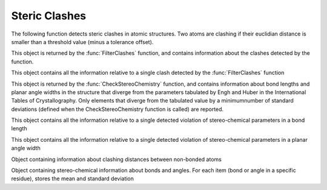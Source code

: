 Steric Clashes
================================================================================

The following function detects steric clashes in atomic structures. Two atoms are clashing if their euclidian distance is smaller than a threshold value (minus a tolerance offset). 


.. function:: FilterClashes(entity, clashing_distances, always_remove_bb=False)

  This function filters out residues with non-bonded clashing atoms. If the
  clashing atom is a backbone atom, the complete residue is removed from the
  structure, if the atom is part of the sidechain, only the sidechain atoms are
  removed. This behavior is changed  by the *always_remove_bb* flag: when the
  flag is set to True the whole residue is removed even if a clash is just
  detected in the side-chain.

  The function returns a view containing all elements (residues, atoms) that
  have not been removed from the input structure, plus a
  :class:`~ost.mol.alg.ClashingInfo` object containing information about the
  detected clashes.
  
  Two atoms are defined as clashing if their distance is shorter than the
  reference distance minus a tolerance threshold. The information about the
  clashing distances and the tolerance thresholds for all possible pairs of
  atoms is passed to the function as a parameter.

  Hydrogen and deuterium atoms are ignored by this function.
  
  :param entity: The input entity
  :type entity: :class:`~ost.mol.EntityView` or :class:`~ost.mol.EntityHandle`
  :param clashing_distances: information about the clashing distances
  :type clashing_distances: :class:`~ost.mol.alg.ClashingDistances`
  :param always_remove_bb: if set to True, the whole residue is removed even if
                           the clash happens in the side-chain
  :type always_remove_bb:  :class:`bool`

  :returns: A tuple of two elements: The filtered :class:`~ost.mol.EntityView`,
            and a :class:`~ost.mol.alg.ClashingInfo` object


.. function:: CheckStereoChemistry(entity, bond_stats, angle_stats, \
                                   bond_tolerance, angle_tolerance, \
                                   always_remove_bb=False)

  This function filters out residues with severe stereo-chemical violations. If
  the violation involves a backbone atom, the complete residue is removed from
  the structure, if it involves an atom that is part of the sidechain, only the
  sidechain is removed. This behavior is changed  by the *always_remove_bb*
  flag: when the flag is set to True the whole residue is removed even if a
  violation is just detected in the side-chain.

  The function returns a view containing all elements (residues, atoms) that
  have not been removed from the input structure, plus a
  :class:`~ost.mol.alg.StereoChemistryInfo` object containing information about
  the detected stereo-chemical violations.
    
  A violation is defined as a bond length that lies outside of the range:
  [mean_length-std_dev*bond_tolerance, mean_length+std_dev*bond_tolerance] or an
  angle width outside of the range [mean_width-std_dev*angle_tolerance,
  mean_width+std_dev*angle_tolerance ]. The information about the mean lengths
  and widths and the corresponding standard deviations is passed to the function
  using two parameters.

  Hydrogen and deuterium atoms are ignored by this function.

  :param entity: The input entity
  :type entity: :class:`~ost.mol.EntityView` or :class:`~ost.mol.EntityHandle`
  :param bond_stats: statistics about bond lengths
  :type bond_stats: :class:`~ost.mol.alg.StereoChemicalParams`
  :param angle_stats: statistics about angle widths
  :type angle_stats: :class:`~ost.mol.alg.StereoChemicalParams`
  :param bond_tolerance: tolerance for bond lengths (in standard deviations)
  :type bond_tolerance:  :class:`float`
  :param angle_tolerance: tolerance for angle widths (in standard deviations)
  :type angle_tolerance:  :class:`float`
  :param always_remove_bb: if set to True, the whole residue is removed even if
                           the clash happens in the side-chain
  :type always_remove_bb:  :class:`bool`

  :returns: A tuple of two elements: The filtered :class:`~ost.mol.EntityView`, and a :class:`~ost.mol.alg.StereoChemistryInfo` object


.. class:: ClashingInfo

  This object is returned by the :func:`FilterClashes` function, and contains
  information about the clashes detected by the function.

  .. method:: GetClashCount()

    :return: number of clashes between non-bonded atoms detected in the
             input structure

  .. method:: GetAverageOffset()

    :return: a value in Angstroms representing the average offset by which
             clashing atoms lie closer than the minimum acceptable distance
             (which of course differs for each possible pair of elements)

  .. method:: GetClashList()

    :return: list of detected inter-atomic clashes
    :rtype:  :class:`list` of :class:`ClashEvent`


.. class:: ClashEvent

  This object contains all the information relative to a single clash detected
  by the :func:`FilterClashes` function

  .. method:: GetFirstAtom()
              GetSecondAtom()

    :return: atoms which clash
    :rtype:  :class:`~ost.mol.alg.UniqueAtomIdentifier`

  .. method:: GetModelDistance()

    :return: distance (in Angstroms) between the two clashing atoms as observed
             in the model

  .. method:: GetAdjustedReferenceDistance()

    :return: minimum acceptable distance (in Angstroms) between the two atoms
             involved in the clash, as defined in :class:`ClashingDistances`


.. class:: StereoChemistryInfo

  This object is returned by the :func:`CheckStereoChemistry` function, and
  contains information about bond lengths and planar angle widths in the
  structure that diverge from the parameters tabulated by Engh and Huber in the
  International Tables of Crystallography. Only elements that diverge from the
  tabulated value by a minimumnumber of standard deviations (defined when the
  CheckStereoChemistry function is called) are reported.

  .. method:: GetBadBondCount()

    :return: number of bonds where a serious violation was detected

  .. method:: GetBondCount()

    :return: total number of bonds in the structure checked by the
             CheckStereoChemistry function

  .. method:: GetAvgZscoreBonds()

    :return: average z-score of all the bond lengths in the structure, computed
             using Engh and Huber's mean and standard deviation values

  .. method:: GetBadAngleCount()

    :return: number of planar angles where a serious violation was detected

  .. method:: GetAngleCount()

    :return: total number of planar angles in the structure checked by the
             CheckStereoChemistry function

  .. method:: GetAvgZscoreAngles()

    :return: average z-score of all the planar angle widths, computed using Engh
             and Huber's mean and standard deviation values.

  .. method:: GetBondViolationList()

     :return: list of bond length violations detected in the structure
     :rtype:  :class:`list` of :class:`~ost.mol.alg.StereoChemicalBondViolation`

  .. method:: GetAngleViolationList()

     :return: list of angle width violations detected in the structure
     :rtype: :class:`list` of :class:`~ost.mol.alg.StereoChemicalAngleViolation`


.. class:: StereoChemicalBondViolation

  This object contains all the information relative to a single detected violation of stereo-chemical parameters in a bond length

  .. method:: GetFirstAtom()
              GetSecondAtom()

    :return: first / second atom of the bond
    :rtype:  :class:`~ost.mol.alg.UniqueAtomIdentifier`

  .. method:: GetBondLength()

    :return: length of the bond (in Angstroms) as observed in the model

  .. method:: GetAllowedRange()

    :return: allowed range of bond lengths (in Angstroms), according to Engh and
             Huber's tabulated parameters and the tolerance threshold used when
             the :func:`CheckStereoChemistry` function was called
    :rtype:  :class:`tuple` (minimum and maximum)


.. class:: StereoChemicalAngleViolation

  This object contains all the information relative to a single detected violation of stereo-chemical parameters in a planar angle width

  .. method:: GetFirstAtom()
              GetSecondAtom()
              GetThirdAtom()

    :return: first / second (vertex) / third atom that defines the planar angle
    :rtype:  :class:`UniqueAtomIdentifier`

  .. method:: GetAngleWidth()

    :return: width of the planar angle (in degrees) as observed in the model

  .. method:: GetAllowedRange()

    :return: allowed range of angle widths (in degrees), according to Engh and
             Huber's tabulated parameters and the tolerance threshold used when
             the :func:`CheckStereoChemistry` function was called
    :rtype:  :class:`tuple` (minimum and maximum)


.. class:: ClashingDistances

  Object containing information about clashing distances between non-bonded atoms

  .. method:: ClashingDistances()

    Creates an empty distance list

  .. method:: SetClashingDistance(ele1, ele2, clash_distance, tolerance)

    Adds or replaces an entry in the list

    :param ele1: string containing the first element's name 
    :param ele2: string containing the second element's name 
    :param clash_distance: minimum clashing distance (in Angstroms)
    :param tolerance: tolerance threshold (in Angstroms)

  .. method:: GetClashingDistance(ele1, ele2)

    :return: reference distance and a tolerance threshold (both in Angstroms)
             for two elements
    :rtype:  :class:`tuple` (minimum clashing distance, tolerance threshold)
    :param ele1: string containing the first element's name 
    :param ele2: string containing the second element's name 

  .. method:: GetAdjustedClashingDistance(ele1, ele2)

    :return: reference distance (in Angstroms) for two elements, already
             adjusted by the tolerance threshold
    :param ele1: string containing the first element's name
    :param ele2: string containing the second element's name

  .. method:: GetMaxAdjustedDistance()
 
    :return: longest clashing distance (in Angstroms) in the list, after
             adjustment with tolerance threshold

  .. method:: IsEmpty()

    :return: True if the list is empty (i.e. in an invalid, useless state)
 
  .. method:: PrintAllDistances()

    Prints all distances in the list to standard output


.. class:: StereoChemicalParams

  Object containing stereo-chemical information about bonds and angles. For each
  item (bond or angle in a specific residue), stores the mean and standard
  deviation

  .. method:: StereoChemicalParams()

    Creates an empty parameter list

  .. method:: SetParam(item, residue, mean, standard_dev)

    Adds or replaces an entry in the list

    :param item: string defining a bond (format: X-Y) or an angle (format:
                 X-Y-Z), where X,Y an Z are atom names
    :param residue: string containing the residue type for this entry
    :param mean: mean bond length (in Angstroms) or angle width (in degrees)
    :param standard_dev: standard deviation of the bond length (in Angstroms)
                         or of the angle width (in degrees)

  .. method GetParam(item, residue)

    :return: entry from the list as set in :meth:`SetParam`
    :rtype:  :class:`tuple` (mean, standard deviation)
    :param item: string as used in :meth:`SetParam`
    :param residue: string as used in :meth:`SetParam`

  .. method ContainsParam(item, residue)

    :return: True if a specific entry is present in the list, False if not
    :param item: string as used in :meth:`SetParam`
    :param residue: string as used in :meth:`SetParam`

  .. method:: IsEmpty()

    :return: True if the list is empty (i.e. in an invalid, useless state)
 
  .. method:: PrintAllParameters()

    Prints all entries in the list to standard output  


.. function:: FillClashingDistances(file_content)
              FillBondStereoChemicalParams(file_content)
              FillAngleStereoChemicalParams(file_content)

  These three functions fill a list of reference clashing distances, a list of
  stereo-chemical parameters for bonds and a list of stereo-chemical parameters
  for angles, respectively, starting from the content of a parameter file.

  :param file_content: list of lines from the parameter file
  :type file_content:  :class:`list` of :class:`str`

  :rtype: :class:`~ost.mol.alg.ClashingDistances` or
          :class:`~ost.mol.alg.StereoChemicalParams`


.. function:: FillClashingDistancesFromFile(filename)
              FillBondStereoChemicalParamsFromFile(filename)
              FillAngleStereoChemicalParamsFromFile(filename)

  These three functions fill a list of reference clashing distances, a list of
  stereo-chemical parameters for bonds and a list of stereo-chemical parameters
  for angles, respectively, starting from a file path.

  :param filename: path to parameter file
  :type filename:  :class:`str`

  :rtype: :class:`~ost.mol.alg.ClashingDistances` or
          :class:`~ost.mol.alg.StereoChemicalParams`


.. function:: DefaultClashingDistances()
              DefaultBondStereoChemicalParams()
              DefaultAngleStereoChemicalParams()

  These three functions fill a list of reference clashing distances, a list of
  stereo-chemical parameters for bonds and a list of stereo-chemical parameters
  for angles, respectively, using the default parameter files distributed with
  OpenStructure.

  :rtype: :class:`~ost.mol.alg.ClashingDistances` or
          :class:`~ost.mol.alg.StereoChemicalParams` 